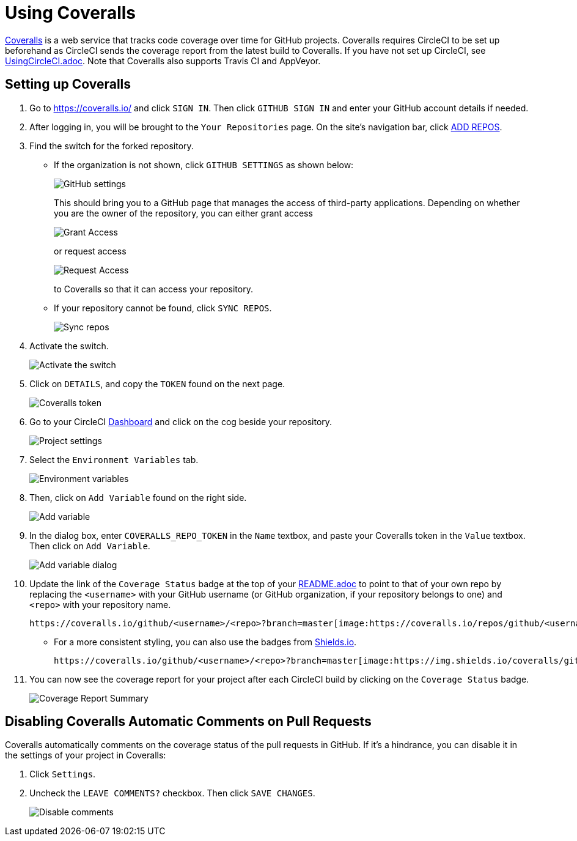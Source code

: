 = Using Coveralls
:imagesDir: images
:stylesDir: stylesheets
:linkattrs:

https://coveralls.io/[Coveralls, window="_blank"] is a web service that tracks code coverage over time for GitHub projects.
Coveralls requires CircleCI to be set up beforehand as CircleCI sends the coverage report from the latest build to Coveralls.
If you have not set up CircleCI, see <<UsingCircleCI#, UsingCircleCI.adoc>>. Note that Coveralls also supports Travis CI and AppVeyor.

== Setting up Coveralls

.  Go to https://coveralls.io/[https://coveralls.io/, window="_blank"] and click `SIGN IN`. Then click `GITHUB SIGN IN` and enter your GitHub account details if needed.
+
.  After logging in, you will be brought to the `Your Repositories` page. On the site's navigation bar, click https://coveralls.io/repos/new[ADD REPOS, window="_blank"].
+
.  Find the switch for the forked repository.
* If the organization is not shown, click `GITHUB SETTINGS` as shown below:
+
image:coveralls/github_settings.png[GitHub settings]
+
This should bring you to a GitHub page that manages the access of third-party applications. Depending on whether you are the owner of the repository, you can either grant access
+
image:grant_access.png[Grant Access]
+
or request access
+
image:request_access.png[Request Access]
+
to Coveralls so that it can access your repository.
* If your repository cannot be found, click `SYNC REPOS`.
+
image:coveralls/sync_repos.png[Sync repos]
+
.  Activate the switch.
+
image:coveralls/flick_repository_switch.png[Activate the switch]
+
.  Click on `DETAILS`, and copy the `TOKEN` found on the next page.
+
image:coveralls/coveralls_token.png[Coveralls token]
+
.  Go to your CircleCI https://circleci.com/dashboard[Dashboard, window="_blank"] and click on the cog beside your repository.
+
image:circleci/project_settings.png[Project settings]
+
.  Select the `Environment Variables` tab.
+
image:circleci/environment_variables.png[Environment variables]
+
.  Then, click on `Add Variable` found on the right side.
+
image:circleci/add_variable.png[Add variable]
+
.  In the dialog box, enter `COVERALLS_REPO_TOKEN` in the `Name` textbox, and paste your Coveralls token in the `Value` textbox. Then click on `Add Variable`.
+
image:circleci/add_variable_dialog.png[Add variable dialog]
+
.  Update the link of the `Coverage Status` badge at the top of your <<README#, README.adoc>> to point to that of your own repo
by replacing the `<username>` with your GitHub username (or GitHub organization, if your repository belongs to one) and `<repo>` with your repository name.
+
----
https://coveralls.io/github/<username>/<repo>?branch=master[image:https://coveralls.io/repos/github/<username>/<repo>/badge.svg?branch=master[Coverage Status]]
----
+
* For a more consistent styling, you can also use the badges from https://shields.io/[Shields.io, window="_blank"].
+
----
https://coveralls.io/github/<username>/<repo>?branch=master[image:https://img.shields.io/coveralls/github/<username>/<repo>.svg[Coverage Status]]
----
+
.  You can now see the coverage report for your project after each CircleCI build by clicking on the `Coverage Status` badge.
+
image:coveralls/coverage_report.png[Coverage Report Summary]

== Disabling Coveralls Automatic Comments on Pull Requests

Coveralls automatically comments on the coverage status of the pull requests in GitHub. If it's a hindrance, you can disable it in the settings of your project in Coveralls:

.  Click `Settings`.
+
.  Uncheck the `LEAVE COMMENTS?` checkbox. Then click `SAVE CHANGES`.
+
image:coveralls/disable_comments.png[Disable comments]

